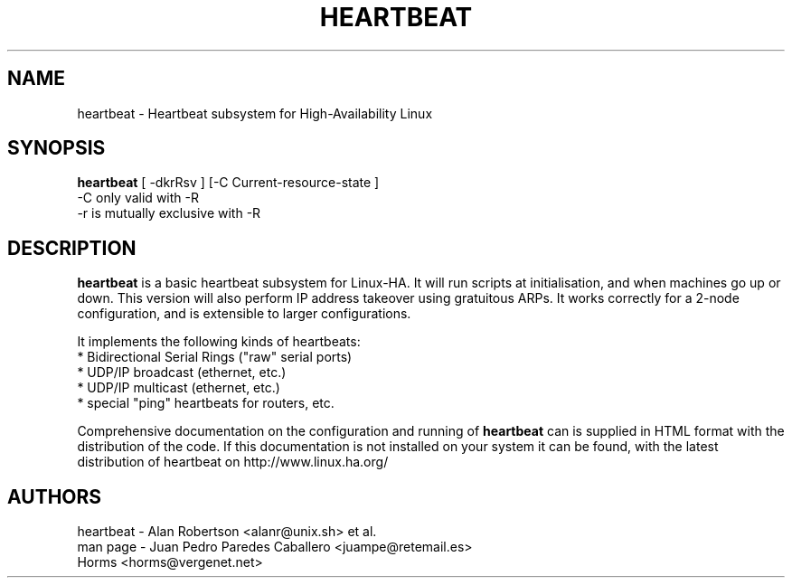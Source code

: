 .TH HEARTBEAT 8 "22 December 2000"
.SH NAME
heartbeat \- Heartbeat subsystem for High-Availability Linux
.SH SYNOPSIS
.B heartbeat
.nh
.RI "[ -dkrRsv ] [-C Current-resource-state ]"
.br
.RI "-C only valid with -R"
.br
.RI "-r is mutually exclusive with -R"
.SH DESCRIPTION
\fBheartbeat\fP is a basic heartbeat subsystem for Linux-HA.
It will run scripts at initialisation, and when machines go up or down.
This version will also perform IP address takeover using gratuitous ARPs.
It works correctly for a 2-node configuration, and is extensible to larger
configurations.
.PP
It implements the following kinds of heartbeats:
   * Bidirectional Serial Rings ("raw" serial ports)
   * UDP/IP broadcast (ethernet, etc.)
   * UDP/IP multicast (ethernet, etc.)
   * special "ping" heartbeats for routers, etc.
.PP
Comprehensive documentation on the configuration and running of
\fBheartbeat\fP can is supplied in HTML format with the distribution 
of the code. If this documentation is not installed on your system
it can be found, with the latest distribution of heartbeat
on http://www.linux.ha.org/
.SH AUTHORS
.nf
heartbeat - Alan Robertson <alanr@unix.sh> et al.
man page - Juan Pedro Paredes Caballero <juampe@retemail.es>
           Horms <horms@vergenet.net>
.fi

